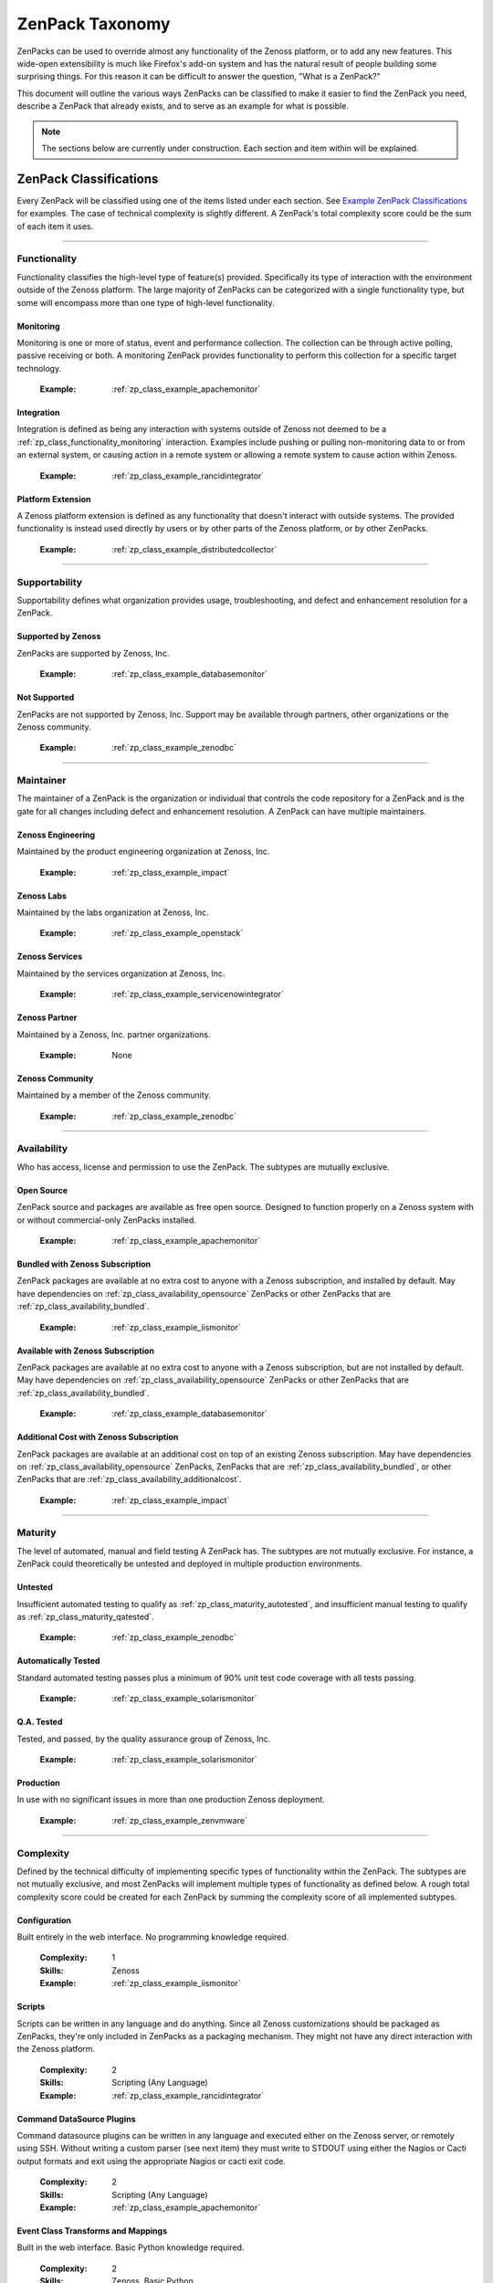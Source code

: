 ===============================================================================
ZenPack Taxonomy
===============================================================================

ZenPacks can be used to override almost any functionality of the Zenoss
platform, or to add any new features. This wide-open extensibility is much like
Firefox's add-on system and has the natural result of people building some
surprising things. For this reason it can be difficult to answer the question,
"What is a ZenPack?"

This document will outline the various ways ZenPacks can be classified to make
it easier to find the ZenPack you need, describe a ZenPack that already exists,
and to serve as an example for what is possible.

.. note::
    The sections below are currently under construction. Each section and item
    within will be explained.


ZenPack Classifications
===============================================================================

Every ZenPack will be classified using one of the items listed under each
section. See `Example ZenPack Classifications`_ for examples. The case of
technical complexity is slightly different. A ZenPack's total complexity score
could be the sum of each item it uses.


-------------------------------------------------------------------------------


.. _zp_class_functionality:

Functionality
-----------------------------------------------------------------------------

Functionality classifies the high-level type of feature(s) provided.
Specifically its type of interaction with the environment outside of the Zenoss
platform. The large majority of ZenPacks can be categorized with a single
functionality type, but some will encompass more than one type of high-level
functionality.


.. _zp_class_functionality_monitoring:

Monitoring
~~~~~~~~~~~~~~~~~~~~~~~~~~~~~~~~~~~~~~~~~~~~~~~~~~~~~~~~~~~~~~~~~~~~~~~~~~~

Monitoring is one or more of status, event and performance collection. The
collection can be through active polling, passive receiving or both. A
monitoring ZenPack provides functionality to perform this collection for a
specific target technology.

  :Example: :ref:`zp_class_example_apachemonitor`


.. _zp_class_functionality_integration:

Integration
~~~~~~~~~~~~~~~~~~~~~~~~~~~~~~~~~~~~~~~~~~~~~~~~~~~~~~~~~~~~~~~~~~~~~~~~~~~

Integration is defined as being any interaction with systems outside of Zenoss
not deemed to be a :ref:`zp_class_functionality_monitoring` interaction.
Examples include pushing or pulling non-monitoring data to or from an external
system, or causing action in a remote system or allowing a remote system to
cause action within Zenoss.

  :Example: :ref:`zp_class_example_rancidintegrator`


.. _zp_class_functionality_platform:

Platform Extension
~~~~~~~~~~~~~~~~~~~~~~~~~~~~~~~~~~~~~~~~~~~~~~~~~~~~~~~~~~~~~~~~~~~~~~~~~~~

A Zenoss platform extension is defined as any functionality that doesn't
interact with outside systems. The provided functionality is instead used
directly by users or by other parts of the Zenoss platform, or by other
ZenPacks.

  :Example: :ref:`zp_class_example_distributedcollector`


-------------------------------------------------------------------------------


.. _zp_class_supportability:

Supportability
-----------------------------------------------------------------------------

Supportability defines what organization provides usage, troubleshooting, and
defect and enhancement resolution for a ZenPack.


.. _zp_class_supportability_byzenoss:

Supported by Zenoss
~~~~~~~~~~~~~~~~~~~~~~~~~~~~~~~~~~~~~~~~~~~~~~~~~~~~~~~~~~~~~~~~~~~~~~~~~~~

ZenPacks are supported by Zenoss, Inc.


  :Example: :ref:`zp_class_example_databasemonitor`


.. _zp_class_supportability_unsupported:

Not Supported
~~~~~~~~~~~~~~~~~~~~~~~~~~~~~~~~~~~~~~~~~~~~~~~~~~~~~~~~~~~~~~~~~~~~~~~~~~~

ZenPacks are not supported by Zenoss, Inc. Support may be available through
partners, other organizations or the Zenoss community.

  :Example: :ref:`zp_class_example_zenodbc`


-------------------------------------------------------------------------------


.. _zp_class_maintainer:

Maintainer
-------------------------------------------------------------------------------

The maintainer of a ZenPack is the organization or individual that controls the
code repository for a ZenPack and is the gate for all changes including defect
and enhancement resolution. A ZenPack can have multiple maintainers.

.. _zp_class_maintainer_engineering:

Zenoss Engineering
~~~~~~~~~~~~~~~~~~~~~~~~~~~~~~~~~~~~~~~~~~~~~~~~~~~~~~~~~~~~~~~~~~~~~~~~~~~

Maintained by the product engineering organization at Zenoss, Inc.

  :Example: :ref:`zp_class_example_impact`


.. _zp_class_maintainer_labs:

Zenoss Labs
~~~~~~~~~~~~~~~~~~~~~~~~~~~~~~~~~~~~~~~~~~~~~~~~~~~~~~~~~~~~~~~~~~~~~~~~~~~

Maintained by the labs organization at Zenoss, Inc.

  :Example: :ref:`zp_class_example_openstack`


.. _zp_class_maintainer_services:

Zenoss Services
~~~~~~~~~~~~~~~~~~~~~~~~~~~~~~~~~~~~~~~~~~~~~~~~~~~~~~~~~~~~~~~~~~~~~~~~~~~

Maintained by the services organization at Zenoss, Inc.

  :Example: :ref:`zp_class_example_servicenowintegrator`


.. _zp_class_maintainer_partner:

Zenoss Partner
~~~~~~~~~~~~~~~~~~~~~~~~~~~~~~~~~~~~~~~~~~~~~~~~~~~~~~~~~~~~~~~~~~~~~~~~~~~

Maintained by a Zenoss, Inc. partner organizations.

  :Example: None


.. _zp_class_maintainer_community:

Zenoss Community
~~~~~~~~~~~~~~~~~~~~~~~~~~~~~~~~~~~~~~~~~~~~~~~~~~~~~~~~~~~~~~~~~~~~~~~~~~~

Maintained by a member of the Zenoss community.

  :Example: :ref:`zp_class_example_zenodbc`


-------------------------------------------------------------------------------


.. _zp_class_availability:

Availability
-------------------------------------------------------------------------------

Who has access, license and permission to use the ZenPack. The subtypes are
mutually exclusive.


.. _zp_class_availability_opensource:

Open Source
~~~~~~~~~~~~~~~~~~~~~~~~~~~~~~~~~~~~~~~~~~~~~~~~~~~~~~~~~~~~~~~~~~~~~~~~~~~

ZenPack source and packages are available as free open source. Designed to
function properly on a Zenoss system with or without commercial-only ZenPacks
installed.

  :Example: :ref:`zp_class_example_apachemonitor`


.. _zp_class_availability_bundled:

Bundled with Zenoss Subscription
~~~~~~~~~~~~~~~~~~~~~~~~~~~~~~~~~~~~~~~~~~~~~~~~~~~~~~~~~~~~~~~~~~~~~~~~~~~

ZenPack packages are available at no extra cost to anyone with a Zenoss
subscription, and installed by default. May have dependencies on
:ref:`zp_class_availability_opensource` ZenPacks or other ZenPacks that are
:ref:`zp_class_availability_bundled`.

  :Example: :ref:`zp_class_example_iismonitor`


.. _zp_class_availability_available:

Available with Zenoss Subscription
~~~~~~~~~~~~~~~~~~~~~~~~~~~~~~~~~~~~~~~~~~~~~~~~~~~~~~~~~~~~~~~~~~~~~~~~~~~

ZenPack packages are available at no extra cost to anyone with a Zenoss
subscription, but are not installed by default. May have dependencies on
:ref:`zp_class_availability_opensource` ZenPacks or other ZenPacks that are
:ref:`zp_class_availability_bundled`.

  :Example: :ref:`zp_class_example_databasemonitor`


.. _zp_class_availability_additionalcost:

Additional Cost with Zenoss Subscription
~~~~~~~~~~~~~~~~~~~~~~~~~~~~~~~~~~~~~~~~~~~~~~~~~~~~~~~~~~~~~~~~~~~~~~~~~~~

ZenPack packages are available at an additional cost on top of an existing
Zenoss subscription. May have dependencies on
:ref:`zp_class_availability_opensource` ZenPacks, ZenPacks that are
:ref:`zp_class_availability_bundled`, or other ZenPacks that are
:ref:`zp_class_availability_additionalcost`.

  :Example: :ref:`zp_class_example_impact`


-------------------------------------------------------------------------------


.. _zp_class_maturity:

Maturity
-------------------------------------------------------------------------------

The level of automated, manual and field testing A ZenPack has. The subtypes are
not mutually exclusive. For instance, a ZenPack could theoretically be untested
and deployed in multiple production environments.


.. _zp_class_maturity_untested:

Untested
~~~~~~~~~~~~~~~~~~~~~~~~~~~~~~~~~~~~~~~~~~~~~~~~~~~~~~~~~~~~~~~~~~~~~~~~~~~

Insufficient automated testing to qualify as
:ref:`zp_class_maturity_autotested`, and insufficient manual testing to qualify
as :ref:`zp_class_maturity_qatested`.

  :Example: :ref:`zp_class_example_zenodbc`


.. _zp_class_maturity_autotested:

Automatically Tested
~~~~~~~~~~~~~~~~~~~~~~~~~~~~~~~~~~~~~~~~~~~~~~~~~~~~~~~~~~~~~~~~~~~~~~~~~~~

Standard automated testing passes plus a minimum of 90% unit test code coverage
with all tests passing.

  :Example: :ref:`zp_class_example_solarismonitor`


.. _zp_class_maturity_qatested:

Q.A. Tested
~~~~~~~~~~~~~~~~~~~~~~~~~~~~~~~~~~~~~~~~~~~~~~~~~~~~~~~~~~~~~~~~~~~~~~~~~~~

Tested, and passed, by the quality assurance group of Zenoss, Inc.

  :Example: :ref:`zp_class_example_solarismonitor`


.. _zp_class_maturity_production:

Production
~~~~~~~~~~~~~~~~~~~~~~~~~~~~~~~~~~~~~~~~~~~~~~~~~~~~~~~~~~~~~~~~~~~~~~~~~~~

In use with no significant issues in more than one production Zenoss deployment.

  :Example: :ref:`zp_class_example_zenvmware`


-------------------------------------------------------------------------------


.. _zp_class_complexity:

Complexity
-------------------------------------------------------------------------------

Defined by the technical difficulty of implementing specific types of
functionality within the ZenPack. The subtypes are not mutually exclusive, and
most ZenPacks will implement multiple types of functionality as defined below. A
rough total complexity score could be created for each ZenPack by summing the
complexity score of all implemented subtypes.


.. _zp_class_complexity_configuration:

Configuration
~~~~~~~~~~~~~~~~~~~~~~~~~~~~~~~~~~~~~~~~~~~~~~~~~~~~~~~~~~~~~~~~~~~~~~~~~~~

Built entirely in the web interface. No programming knowledge required.

  :Complexity: 1
  :Skills: Zenoss
  :Example: :ref:`zp_class_example_iismonitor`


.. _zp_class_complexity_scripts:

Scripts
~~~~~~~~~~~~~~~~~~~~~~~~~~~~~~~~~~~~~~~~~~~~~~~~~~~~~~~~~~~~~~~~~~~~~~~~~~~

Scripts can be written in any language and do anything. Since all Zenoss
customizations should be packaged as ZenPacks, they're only included in ZenPacks
as a packaging mechanism. They might not have any direct interaction with the
Zenoss platform.

  :Complexity: 2
  :Skills: Scripting (Any Language)
  :Example: :ref:`zp_class_example_rancidintegrator`


.. _zp_class_complexity_dsplugins:

Command DataSource Plugins
~~~~~~~~~~~~~~~~~~~~~~~~~~~~~~~~~~~~~~~~~~~~~~~~~~~~~~~~~~~~~~~~~~~~~~~~~~~

Command datasource plugins can be written in any language and executed either on
the Zenoss server, or remotely using SSH. Without writing a custom parser (see
next item) they must write to STDOUT using either the Nagios or Cacti output
formats and exit using the appropriate Nagios or cacti exit code.

  :Complexity: 2
  :Skills: Scripting (Any Language)
  :Example: :ref:`zp_class_example_apachemonitor`


.. _zp_class_complexity_events:

Event Class Transforms and Mappings
~~~~~~~~~~~~~~~~~~~~~~~~~~~~~~~~~~~~~~~~~~~~~~~~~~~~~~~~~~~~~~~~~~~~~~~~~~~

Built in the web interface. Basic Python knowledge required.

  :Complexity: 2
  :Skills: Zenoss, Basic Python
  :Example: :ref:`zp_class_example_openstack`


.. _zp_class_complexity_dsparsers:

Command DataSource Parsers
~~~~~~~~~~~~~~~~~~~~~~~~~~~~~~~~~~~~~~~~~~~~~~~~~~~~~~~~~~~~~~~~~~~~~~~~~~~

Command datasource parsers must be written in Python and conform to the Zenoss
`CommandParser` API. These parsers must be written to extract extended data from
the output of command datasource plugins (see previous item), or to handle
output that doesn't conform to the Nagios or Cacti output formats.

  :Complexity: 3
  :Skills: Zenoss, Python
  :Example: :ref:`zp_class_example_solarismonitor`


.. _zp_class_complexity_datasources:

DataSource Types
~~~~~~~~~~~~~~~~~~~~~~~~~~~~~~~~~~~~~~~~~~~~~~~~~~~~~~~~~~~~~~~~~~~~~~~~~~~

When a new datasource is added in the web interface you must choose the type.
Creating a DataSource type in a ZenPack is a way to add new types to this list.
The `ApacheMonitor` ZenPack listed as the example below adds the ability to
collect performance metrics from an Apache httpd server using `mod_status`.

New DataSource types are written in Python and must subclass ``RRDDataSource``
or one of its existing subclasses. Additionally an API adapter must also be
written in Python to define the user interface to the datasource properties.

  :Complexity: 4
  :Skills: Zenoss, ZCML, Python
  :Example: :ref:`zp_class_example_apachemonitor`


.. _zp_class_complexity_impact:

Impact Adapters
~~~~~~~~~~~~~~~~~~~~~~~~~~~~~~~~~~~~~~~~~~~~~~~~~~~~~~~~~~~~~~~~~~~~~~~~~~~

There are three types of impact adapters. All are written in Python and added to
the system configuration through ZCML directives.

The first is a state provider. These implement the ``IStateProvider`` interface
and allow manipulation of how a given node type's state within the impact graph
is calculated.

The second is a relations provider. These implement the
``IRelationshipDataProvider`` interface and allow manipulation of what other
nodes a given node type impacts, and what other nodes impact it.

The third is a triggers provider. These implement the ``INodeTriggers``
interface and allow manipulation of the default impact policies set on a given
type of node.

  :Complexity: 5
  :Skills: Zenoss, ZCML, Python
  :Example: :ref:`zp_class_example_zenvmware`


.. _zp_class_complexity_etl:

ETL Adapters
~~~~~~~~~~~~~~~~~~~~~~~~~~~~~~~~~~~~~~~~~~~~~~~~~~~~~~~~~~~~~~~~~~~~~~~~~~~

TODO: Define complexity / etl.

  :Complexity: 4
  :Skills: Zenoss, ZCML, Python
  :Example: :ref:`zp_class_example_zenvmware`


.. _zp_class_complexity_ui:

User Interface
~~~~~~~~~~~~~~~~~~~~~~~~~~~~~~~~~~~~~~~~~~~~~~~~~~~~~~~~~~~~~~~~~~~~~~~~~~~

TODO: Define complexity / ui.

  :Complexity: 5
  :Skills: Zenoss, ZCML, TAL, Python, JavaScript
  :Example: :ref:`zp_class_example_servicenowintegrator`


.. _zp_class_complexity_modelers:

Modeler Plugins - SNMP, COMMAND, WMI
~~~~~~~~~~~~~~~~~~~~~~~~~~~~~~~~~~~~~~~~~~~~~~~~~~~~~~~~~~~~~~~~~~~~~~~~~~~

TODO: Define complexity / modelers.

  :Complexity: 6
  :Skills: Zenoss, Python, (SNMP, Scripting or WMI)
  :Example: :ref:`zp_class_example_solarismonitor`


.. _zp_class_complexity_pythonmodelers:

Modeler Plugins - Python
~~~~~~~~~~~~~~~~~~~~~~~~~~~~~~~~~~~~~~~~~~~~~~~~~~~~~~~~~~~~~~~~~~~~~~~~~~~

TODO: Define complexity / pythonmodelers.

  :Complexity: 7
  :Skills: Zenoss, Python, Twisted
  :Example: :ref:`zp_class_example_openstack`


.. _zp_class_complexity_modelextensions:

Model Extensions
~~~~~~~~~~~~~~~~~~~~~~~~~~~~~~~~~~~~~~~~~~~~~~~~~~~~~~~~~~~~~~~~~~~~~~~~~~~

TODO: Define complexity / modelextensions.

  :Complexity: 8
  :Skills: Zenoss, ZCML, Python, JavaScript
  :Example: :ref:`zp_class_example_openstack`


.. _zp_class_complexity_daemons:

Daemons
~~~~~~~~~~~~~~~~~~~~~~~~~~~~~~~~~~~~~~~~~~~~~~~~~~~~~~~~~~~~~~~~~~~~~~~~~~~

TODO: Define complexity / daemons.

  :Complexity: 9
  :Skills: Zenoss, Python, Twisted
  :Example: :ref:`zp_class_example_zenvmware`


.. _zp_class_complexity_platform:

Platform Extension
~~~~~~~~~~~~~~~~~~~~~~~~~~~~~~~~~~~~~~~~~~~~~~~~~~~~~~~~~~~~~~~~~~~~~~~~~~~

TODO: Define complexity / platform extension.

  :Complexity: 10
  :Skills: Zenoss, ZCML, Python, JavaScript, etc.
  :Example: :ref:`zp_class_example_distributedcollector`


Example ZenPack Classifications
===============================================================================

.. _zp_class_example_apachemonitor:

ZenPacks.zenoss.ApacheMonitor
-------------------------------------------------------------------------------

=============================== ===============================================
Classification                  Value
=============================== ===============================================
:ref:`zp_class_functionality`   :ref:`zp_class_functionality_monitoring`
:ref:`zp_class_supportability`  :ref:`zp_class_supportability_byzenoss`
:ref:`zp_class_maintainer`      :ref:`zp_class_maintainer_engineering`
:ref:`zp_class_availability`    :ref:`zp_class_availability_opensource`
:ref:`zp_class_maturity`        | :ref:`zp_class_maturity_qatested`
                                | :ref:`zp_class_maturity_production`
:ref:`zp_class_complexity`      | :ref:`zp_class_complexity_configuration`
                                | :ref:`zp_class_complexity_dsplugins`
                                | :ref:`zp_class_complexity_datasources`
=============================== ===============================================


.. _zp_class_example_iismonitor:

ZenPacks.zenoss.IISMonitor
-------------------------------------------------------------------------------

=============================== ===============================================
Classification                  Value
=============================== ===============================================
:ref:`zp_class_functionality`   :ref:`zp_class_functionality_monitoring`
:ref:`zp_class_supportability`  :ref:`zp_class_supportability_byzenoss`
:ref:`zp_class_maintainer`      :ref:`zp_class_maintainer_engineering`
:ref:`zp_class_availability`    :ref:`zp_class_availability_bundled`
:ref:`zp_class_maturity`        | :ref:`zp_class_maturity_autotested`
                                | :ref:`zp_class_maturity_qatested`
                                | :ref:`zp_class_maturity_production`
:ref:`zp_class_complexity`      | :ref:`zp_class_complexity_configuration`
=============================== ===============================================


.. _zp_class_example_distributedcollector:

ZenPacks.zenoss.DistributedCollector
-------------------------------------------------------------------------------

=============================== ===============================================
Classification                  Value
=============================== ===============================================
:ref:`zp_class_functionality`   :ref:`zp_class_functionality_platform`
:ref:`zp_class_supportability`  :ref:`zp_class_supportability_byzenoss`
:ref:`zp_class_maintainer`      :ref:`zp_class_maintainer_engineering`
:ref:`zp_class_availability`    :ref:`zp_class_availability_bundled`
:ref:`zp_class_maturity`        | :ref:`zp_class_maturity_autotested`
                                | :ref:`zp_class_maturity_qatested`
                                | :ref:`zp_class_maturity_production`
:ref:`zp_class_complexity`      | :ref:`zp_class_complexity_configuration`
                                | :ref:`zp_class_complexity_ui`
                                | :ref:`zp_class_complexity_platform`
=============================== ===============================================


.. _zp_class_example_rancidintegrator:

ZenPacks.zenoss.RANCIDIntegrator
-------------------------------------------------------------------------------

=============================== ===============================================
Classification                  Value
=============================== ===============================================
:ref:`zp_class_functionality`   :ref:`zp_class_functionality_integration`
:ref:`zp_class_supportability`  :ref:`zp_class_supportability_byzenoss`
:ref:`zp_class_maintainer`      :ref:`zp_class_maintainer_engineering`
:ref:`zp_class_availability`    :ref:`zp_class_availability_bundled`
:ref:`zp_class_maturity`        | :ref:`zp_class_maturity_untested`
                                | :ref:`zp_class_maturity_production`
:ref:`zp_class_complexity`      | :ref:`zp_class_complexity_configuration`
                                | :ref:`zp_class_complexity_events`
                                | :ref:`zp_class_complexity_scripts`
=============================== ===============================================


.. _zp_class_example_databasemonitor:

ZenPacks.zenoss.DatabaseMonitor
-------------------------------------------------------------------------------

=============================== ===============================================
Classification                  Value
=============================== ===============================================
:ref:`zp_class_functionality`   :ref:`zp_class_functionality_monitoring`
:ref:`zp_class_supportability`  :ref:`zp_class_supportability_byzenoss`
:ref:`zp_class_maintainer`      :ref:`zp_class_maintainer_engineering`
:ref:`zp_class_availability`    :ref:`zp_class_availability_available`
:ref:`zp_class_maturity`        | :ref:`zp_class_maturity_qatested`
                                | :ref:`zp_class_maturity_production`
:ref:`zp_class_complexity`      | :ref:`zp_class_complexity_configuration`
                                | :ref:`zp_class_complexity_dsplugins`
                                | :ref:`zp_class_complexity_datasources`
=============================== ===============================================


.. _zp_class_example_zenvmware:

ZenPacks.zenoss.ZenVMware
-------------------------------------------------------------------------------

=============================== ===============================================
Classification                  Value
=============================== ===============================================
:ref:`zp_class_functionality`   :ref:`zp_class_functionality_monitoring`
:ref:`zp_class_supportability`  :ref:`zp_class_supportability_byzenoss`
:ref:`zp_class_maintainer`      :ref:`zp_class_maintainer_engineering`
:ref:`zp_class_availability`    :ref:`zp_class_availability_bundled`
:ref:`zp_class_maturity`        | :ref:`zp_class_maturity_qatested`
                                | :ref:`zp_class_maturity_production`
:ref:`zp_class_complexity`      | :ref:`zp_class_complexity_configuration`
                                | :ref:`zp_class_complexity_events`
                                | :ref:`zp_class_complexity_datasources`
                                | :ref:`zp_class_complexity_ui`
                                | :ref:`zp_class_complexity_impact`
                                | :ref:`zp_class_complexity_etl`
                                | :ref:`zp_class_complexity_modelextensions`
                                | :ref:`zp_class_complexity_daemons`
=============================== ===============================================


.. _zp_class_example_solarismonitor:

ZenPacks.zenoss.SolarisMonitor
-------------------------------------------------------------------------------

=============================== ===============================================
Classification                  Value
=============================== ===============================================
:ref:`zp_class_functionality`   :ref:`zp_class_functionality_monitoring`
:ref:`zp_class_supportability`  :ref:`zp_class_supportability_byzenoss`
:ref:`zp_class_maintainer`      :ref:`zp_class_maintainer_engineering`
:ref:`zp_class_availability`    :ref:`zp_class_availability_bundled`
:ref:`zp_class_maturity`        | :ref:`zp_class_maturity_autotested`
                                | :ref:`zp_class_maturity_qatested`
                                | :ref:`zp_class_maturity_production`
:ref:`zp_class_complexity`      | :ref:`zp_class_complexity_configuration`
                                | :ref:`zp_class_complexity_dsplugins`
                                | :ref:`zp_class_complexity_dsparsers`
                                | :ref:`zp_class_complexity_modelers`
=============================== ===============================================


.. _zp_class_example_impact:

ZenPacks.zenoss.Impact
-------------------------------------------------------------------------------

=============================== ===============================================
Classification                  Value
=============================== ===============================================
:ref:`zp_class_functionality`   :ref:`zp_class_functionality_platform`
:ref:`zp_class_supportability`  :ref:`zp_class_supportability_byzenoss`
:ref:`zp_class_maintainer`      :ref:`zp_class_maintainer_engineering`
:ref:`zp_class_availability`    :ref:`zp_class_availability_additionalcost`
:ref:`zp_class_maturity`        | :ref:`zp_class_maturity_autotested`
                                | :ref:`zp_class_maturity_qatested`
                                | :ref:`zp_class_maturity_production`
:ref:`zp_class_complexity`      | :ref:`zp_class_complexity_configuration`
                                | :ref:`zp_class_complexity_ui`
                                | :ref:`zp_class_complexity_impact`
                                | :ref:`zp_class_complexity_daemons`
                                | :ref:`zp_class_complexity_platform`
=============================== ===============================================


.. _zp_class_example_openstack:

ZenPacks.zenoss.OpenStack
-------------------------------------------------------------------------------

=============================== ===============================================
Classification                  Value
=============================== ===============================================
:ref:`zp_class_functionality`   :ref:`zp_class_functionality_monitoring`
:ref:`zp_class_supportability`  :ref:`zp_class_supportability_byzenoss`
:ref:`zp_class_maintainer`      :ref:`zp_class_maintainer_labs`
:ref:`zp_class_availability`    :ref:`zp_class_availability_opensource`
:ref:`zp_class_maturity`        | :ref:`zp_class_maturity_untested`
:ref:`zp_class_complexity`      | :ref:`zp_class_complexity_configuration`
                                | :ref:`zp_class_complexity_events`
                                | :ref:`zp_class_complexity_dsplugins`
                                | :ref:`zp_class_complexity_dsparsers`
                                | :ref:`zp_class_complexity_ui`
                                | :ref:`zp_class_complexity_impact`
                                | :ref:`zp_class_complexity_pythonmodelers`
                                | :ref:`zp_class_complexity_modelextensions`
=============================== ===============================================


.. _zp_class_example_servicenowintegrator:

ZenPacks.zenoss.ServiceNowIntegrator
-------------------------------------------------------------------------------

=============================== ===============================================
Classification                  Value
=============================== ===============================================
:ref:`zp_class_functionality`   :ref:`zp_class_functionality_integration`
:ref:`zp_class_supportability`  :ref:`zp_class_supportability_byzenoss`
:ref:`zp_class_maintainer`      :ref:`zp_class_maintainer_services`
:ref:`zp_class_availability`    :ref:`zp_class_availability_available`
:ref:`zp_class_maturity`        | :ref:`zp_class_maturity_untested`
                                | :ref:`zp_class_maturity_production`
:ref:`zp_class_complexity`      | :ref:`zp_class_complexity_configuration`
                                | :ref:`zp_class_complexity_ui`
                                | :ref:`zp_class_complexity_modelextensions`
                                | :ref:`zp_class_complexity_daemons`
=============================== ===============================================


.. _zp_class_example_zenodbc:

ZenPacks.community.ZenODBC
-------------------------------------------------------------------------------

=============================== ===============================================
Classification                  Value
=============================== ===============================================
:ref:`zp_class_functionality`   :ref:`zp_class_functionality_platform`
:ref:`zp_class_supportability`  :ref:`zp_class_supportability_unsupported`
:ref:`zp_class_maintainer`      :ref:`zp_class_maintainer_community`
:ref:`zp_class_availability`    :ref:`zp_class_availability_opensource`
:ref:`zp_class_maturity`        | :ref:`zp_class_maturity_untested`
                                | :ref:`zp_class_maturity_production`
:ref:`zp_class_complexity`      | :ref:`zp_class_complexity_datasources`
                                | :ref:`zp_class_complexity_pythonmodelers`
=============================== ===============================================
